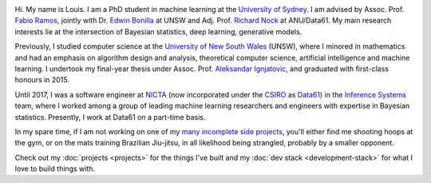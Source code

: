 .. title: About
.. slug: about
.. date: 2015-04-02 00:35:56 UTC+11:00
.. tags: 
.. category: 
.. link: 
.. description: 
.. type: text

.. image:: http://www.gravatar.com/avatar/3a282cbe067184bb333ee4010a29db19?s=150
   :align: right
   :class: img-thumbnail

Hi. My name is Louis. I am a PhD student in machine learning at the `University
of Sydney`_. I am advised by Assoc. Prof. `Fabio Ramos`_, jointly with Dr. 
`Edwin Bonilla`_ at UNSW and Adj. Prof. `Richard Nock`_ at ANU/Data61. My main 
research interests lie at the intersection of Bayesian statistics, deep learning, 
generative models.

Previously, I studied computer science at the `University of New South Wales`_ 
(UNSW), where I minored in mathematics and had an emphasis on algorithm design 
and analysis, theoretical computer science, artificial intelligence and machine 
learning. I undertook my final-year thesis under Assoc. Prof. `Aleksandar Ignjatovic`_, 
and graduated with first-class honours in 2015.

Until 2017, I was a software engineer at `NICTA`_ (now incorporated under the 
`CSIRO`_ as `Data61`_) in the `Inference Systems`_ team, where I worked among a
group of leading machine learning researchers and engineers with expertise in 
Bayesian statistics. Presently, I work at Data61 on a part-time basis.

In my spare time, if I am not working on one of my `many incomplete side 
projects`_, you'll either find me shooting hoops at the gym, or on the mats 
training Brazilian Jiu-jitsu, in all likelihood being strangled, probably by a
smaller opponent.

Check out my :doc:`projects <projects>` for the things I've built and my 
:doc:`dev stack <development-stack>` for what I love to build things with.

.. _Fabio Ramos: http://sydney.edu.au/engineering/people/fabio.ramos.php
.. _Richard Nock: http://users.cecs.anu.edu.au/~rnock/
.. _Edwin Bonilla: http://ebonilla.github.io/
.. _Aleksandar Ignjatovic: http://www.cse.unsw.edu.au/~ignjat/
.. _University of New South Wales: http://www.cse.unsw.edu.au
.. _University of Sydney: http://sydney.edu.au/engineering/
.. _Inference Systems: https://www.data61.csiro.au/en/Our-expertise/Expertise-Engineering-and-UX-design/Determinant
.. _NICTA: http://www.nicta.com.au/about-nicta/
.. _Data61: http://www.csiro.au/en/Research/D61
.. _CSIRO: http://www.csiro.au
.. _many incomplete side projects: https://i.imgur.com/QTjtiai.png
